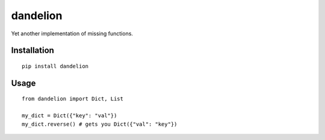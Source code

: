 
dandelion
=============

Yet another implementation of missing functions.

Installation
------------

::

  pip install dandelion

Usage
-----

::
  
  from dandelion import Dict, List

  my_dict = Dict({"key": "val"})
  my_dict.reverse() # gets you Dict({"val": "key"})
